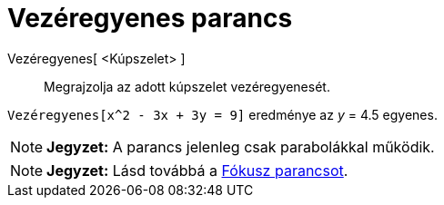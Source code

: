 = Vezéregyenes parancs
:page-en: commands/Directrix
ifdef::env-github[:imagesdir: /hu/modules/ROOT/assets/images]

Vezéregyenes[ <Kúpszelet> ]::
  Megrajzolja az adott kúpszelet vezéregyenesét.

[EXAMPLE]
====

`++Vezéregyenes[x^2 - 3x + 3y = 9]++` eredménye az _y_ = 4.5 egyenes.

====

[NOTE]
====

*Jegyzet:* A parancs jelenleg csak parabolákkal működik.

====

[NOTE]
====

*Jegyzet:* Lásd továbbá a xref:/commands/Fókusz.adoc[Fókusz parancsot].

====
